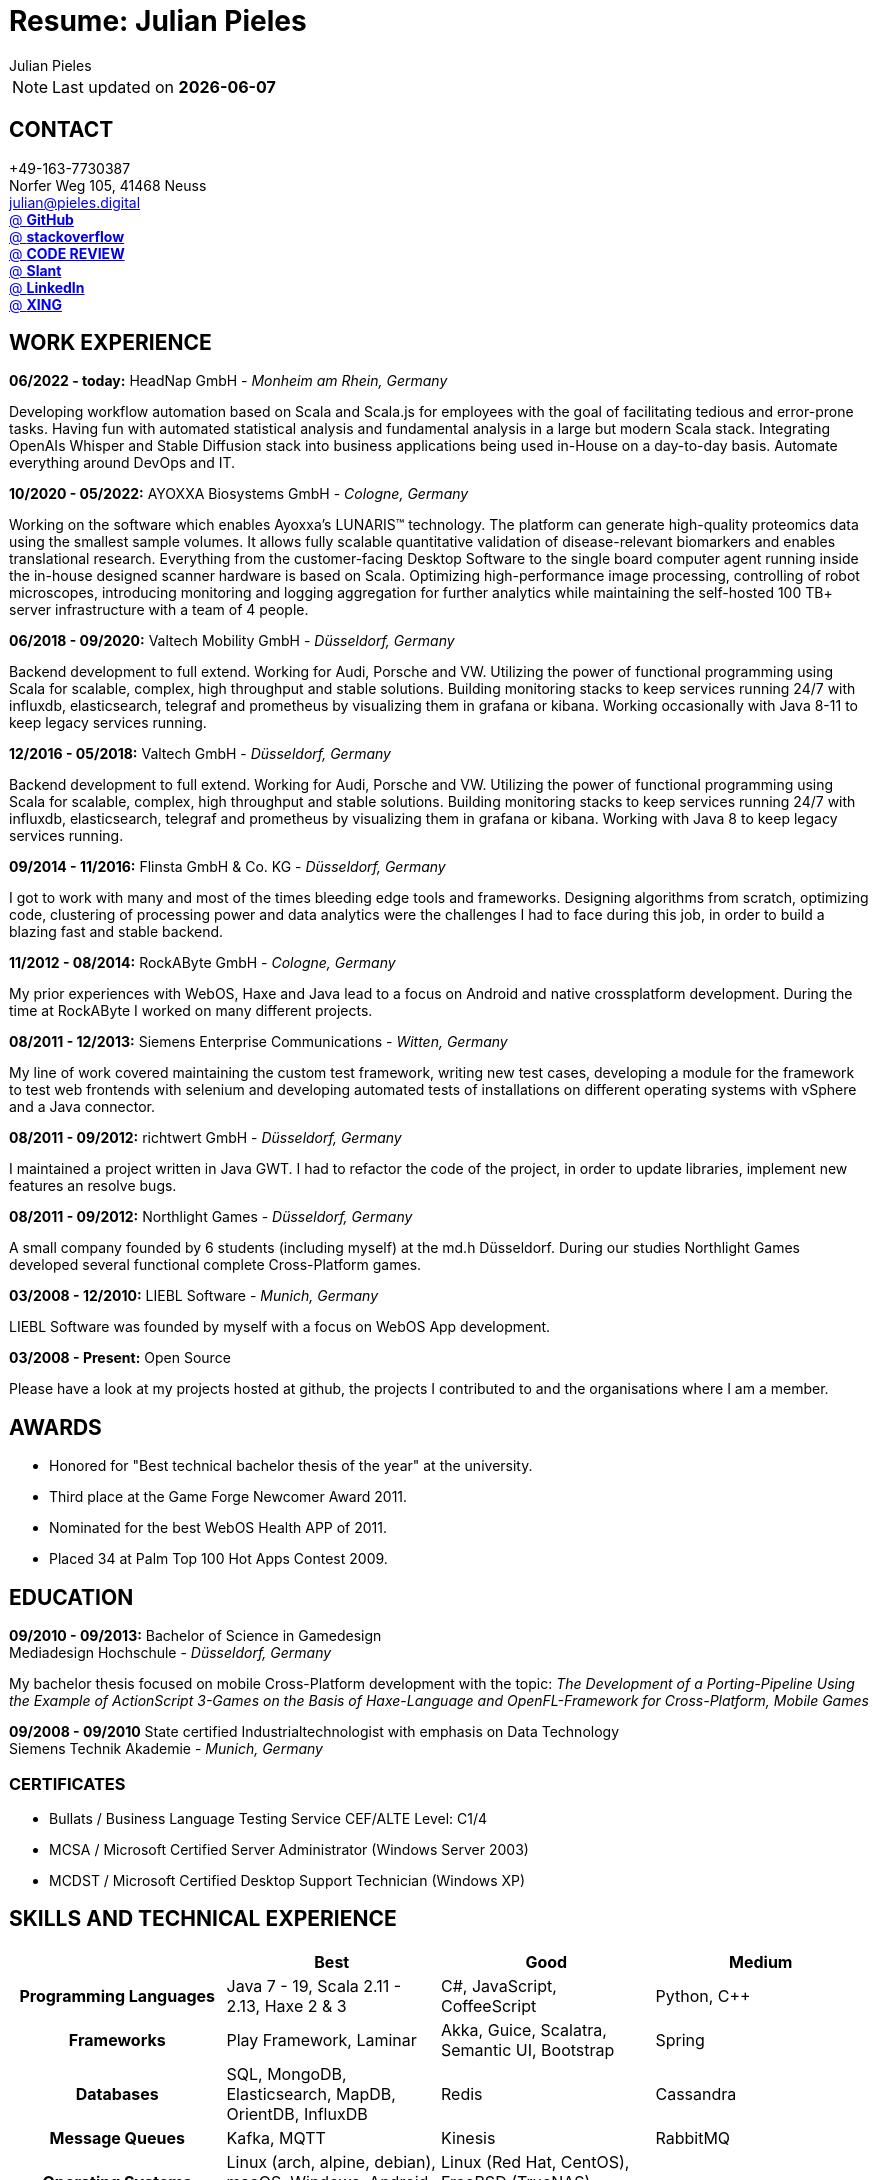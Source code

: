 :authors: Julian Pieles
:doctitle: Resume: Julian Pieles
:published_at: 2020-05-24
ifdef::backend-pdf[:notitle:]
ifdef::backend-pdf[]
[discrete]
= {doctitle}
endif::[]

:hp-tags: resume, julian pieles, computer science, bachelor, java, scala, haxe

NOTE: Last updated on *{docdate}*

== CONTACT
+49-163-7730387 +
Norfer Weg 105, 41468 Neuss +
mailto:julian@pieles.digital[] +
https://github.com/razem-io[@ *GitHub*] +
https://stackoverflow.com/users/1029251/julian-pieles?tab=profile[@ *stackoverflow*] +
https://codereview.stackexchange.com/users/90723/julian-pieles[@ *CODE REVIEW*] +
https://www.slant.co/users/GG:113026379734376225768[@ *Slant*] +
https://www.linkedin.com/in/julianpieles/[@ *LinkedIn*] +
https://www.xing.com/profile/Julian_Pieles2/cv[@ *XING*] +

== WORK EXPERIENCE

*06/2022 - today:* HeadNap GmbH - _Monheim am Rhein, Germany_

Developing workflow automation based on Scala and Scala.js for employees with the goal of facilitating tedious and error-prone tasks. 
Having fun with automated statistical analysis and fundamental analysis in a large but modern Scala stack. 
Integrating OpenAIs Whisper and Stable Diffusion stack into business applications being used in-House on a day-to-day basis.
Automate everything around DevOps and IT.

*10/2020 - 05/2022:* AYOXXA Biosystems GmbH - _Cologne, Germany_

Working on the software which enables Ayoxxa's LUNARIS™ technology. The platform can generate high-quality proteomics data using the smallest sample volumes. It allows fully scalable quantitative validation of disease-relevant biomarkers and enables translational research.
Everything from the customer-facing Desktop Software to the single board computer agent running inside the in-house designed scanner hardware is based on Scala. Optimizing high-performance image processing, controlling of robot microscopes, introducing monitoring and logging aggregation for further analytics while maintaining the self-hosted 100 TB+ server infrastructure with a team of 4 people.

*06/2018 - 09/2020:* Valtech Mobility GmbH - _Düsseldorf, Germany_

Backend development to full extend. Working for Audi, Porsche and VW. Utilizing
the power of functional programming using Scala for scalable, complex, high
throughput and stable solutions. Building monitoring stacks to keep services
running 24/7 with influxdb, elasticsearch, telegraf and prometheus by
visualizing them in grafana or kibana. Working occasionally with Java 8-11 to keep legacy services running.

*12/2016 - 05/2018:* Valtech GmbH - _Düsseldorf, Germany_

Backend development to full extend. Working for Audi, Porsche and VW. Utilizing
the power of functional programming using Scala for scalable, complex, high
throughput and stable solutions. Building monitoring stacks to keep services
running 24/7 with influxdb, elasticsearch, telegraf and prometheus by
visualizing them in grafana or kibana. Working with Java 8 to keep legacy
services running.

*09/2014 - 11/2016:* Flinsta GmbH & Co. KG - _Düsseldorf, Germany_

I got to work with many and most of the times bleeding edge tools and frameworks. Designing algorithms from scratch, optimizing code, clustering of processing power and data analytics were the challenges I had to face during this job, in order to build a blazing fast and stable backend.

*11/2012 - 08/2014:* RockAByte GmbH - _Cologne, Germany_

My prior experiences with WebOS, Haxe and Java lead to a focus on Android and native crossplatform development. During the time at RockAByte I worked on many different projects.

*08/2011 - 12/2013:* Siemens Enterprise Communications - _Witten, Germany_

My line of work covered maintaining the custom test framework, writing new test cases, developing a module for the framework to test web frontends with selenium and developing automated tests of installations on different operating systems with vSphere and a Java connector.

*08/2011 - 09/2012:* richtwert GmbH - _Düsseldorf, Germany_

I maintained a project written in Java GWT.  I had to refactor the code of the project, in order to update libraries, implement new features an resolve bugs.

*08/2011 - 09/2012:* Northlight Games - _Düsseldorf, Germany_

A small company founded by 6 students (including myself) at the md.h Düsseldorf. During our studies Northlight Games developed several functional complete Cross-Platform games.

*03/2008 - 12/2010:* LIEBL Software - _Munich, Germany_

LIEBL Software was founded by myself with a focus on WebOS App development.

*03/2008 - Present:* Open Source

Please have a look at my projects hosted at github, the projects I contributed to and the organisations where I am a member.

== AWARDS
- Honored for "Best technical bachelor thesis of the year" at the university.
- Third place at the Game Forge Newcomer Award 2011.
- Nominated for the best WebOS Health APP of 2011.
- Placed 34 at Palm Top 100 Hot Apps Contest 2009.

== EDUCATION
*09/2010 - 09/2013:* Bachelor of Science in Gamedesign +
Mediadesign Hochschule - _Düsseldorf, Germany_

My bachelor thesis focused on mobile Cross-Platform development with the topic: _The Development of a Porting-Pipeline Using the Example of ActionScript 3-Games on the Basis of Haxe-Language and OpenFL-Framework for Cross-Platform, Mobile Games_

*09/2008 - 09/2010* State certified Industrialtechnologist with emphasis on Data Technology +
Siemens Technik Akademie - _Munich, Germany_

=== CERTIFICATES
- Bullats / Business Language Testing Service CEF/ALTE Level: C1/4
- MCSA / Microsoft Certified Server Administrator (Windows Server 2003)
- MCDST / Microsoft Certified Desktop Support Technician (Windows XP)

<<<
== SKILLS AND TECHNICAL EXPERIENCE
[cols="h,n,n,n"  options="header"]
|===
|
|Best
|Good
|Medium

|Programming Languages
|Java 7 - 19, Scala 2.11 - 2.13, Haxe 2 & 3
|C#, JavaScript, CoffeeScript
|Python, C++

|Frameworks
|Play Framework, Laminar
|Akka, Guice, Scalatra, Semantic UI, Bootstrap
|Spring

|Databases
|SQL, MongoDB, Elasticsearch, MapDB, OrientDB, InfluxDB
|Redis
|Cassandra

|Message Queues
|Kafka, MQTT
|Kinesis
|RabbitMQ

|Operating Systems
|Linux (arch, alpine, debian), macOS, Windows, Android, iOS, ChromeOS
|Linux (Red Hat, CentOS), FreeBSD (TrueNAS), OpenSolaris (SmartOS) 
|

|IDEs / Editors
|IntelliJ IDEA, Visual Studio Code, Nano
|Sublime 2 & 3
|Emacs, vi(m)

|Configuration, Markup, Universal Formats
|JSON Schema, Protobuf, gRPC, Markdown, AsciiDoc, Latex, HOCON, YAML, JSON, XML
|TOML
|Protobuf

|Platforms
|Server Backend, Web/REST, Web Frontend
|Mobile (Android, Cross-Platform), Desktop
|

|Build Tools
|Gradle, SBT
|Maven
|Ant, Makefiles

|Version Control
|Git
|Mercurial, SVN
|

|Collaboration
|Confluence, JIRA, Redmine, BookStack, Slack, Teams
|Gitlab, Trac
|

|Continuous Integration
|Jenkins, Drone
|Gitlab CI
|

|DevOps
|Docker, docker-compose, Prometheus, ELK-Stack, Telegraf
|Kubernetes, Helm
|Terraform

|Selfhosting
|Docker, docker-compose, Traefik, Nextcloud, Bitwarden/Vaultwarden, Elasticsearch, InfluxDB, Telegraf, Grafana, Kibana, Jitsi, BigBlueButton, mailcow, Mail-in-a-Box, Kanboard, Wordpress, Gitea, BookStack, Monica, PiVPN, blocky
|Drone, OpenLDAP, Portainer, Seafile, huginn
|FileCloud

|Home Automation
|Home Assistant, RaspberryMatic (Homematic), Raspbee (Deconz), MQTT
|OpenHAB, KNX
|

|Languages
|German, English
|
|French

|===

== SOCIAL
- Student council / _Class 10 - 13_
- Class representative / _Class 11 - 13_
- Head boy / _Class 12 - 13_
- Member of the student government in Düsseldorf / _2005 - 2007_
- Term speaker (Gamedesign)  MD.H Düsseldorf / _2010 - 2011_
- Member of a multigeneration homes project / _2016 - 2018_
